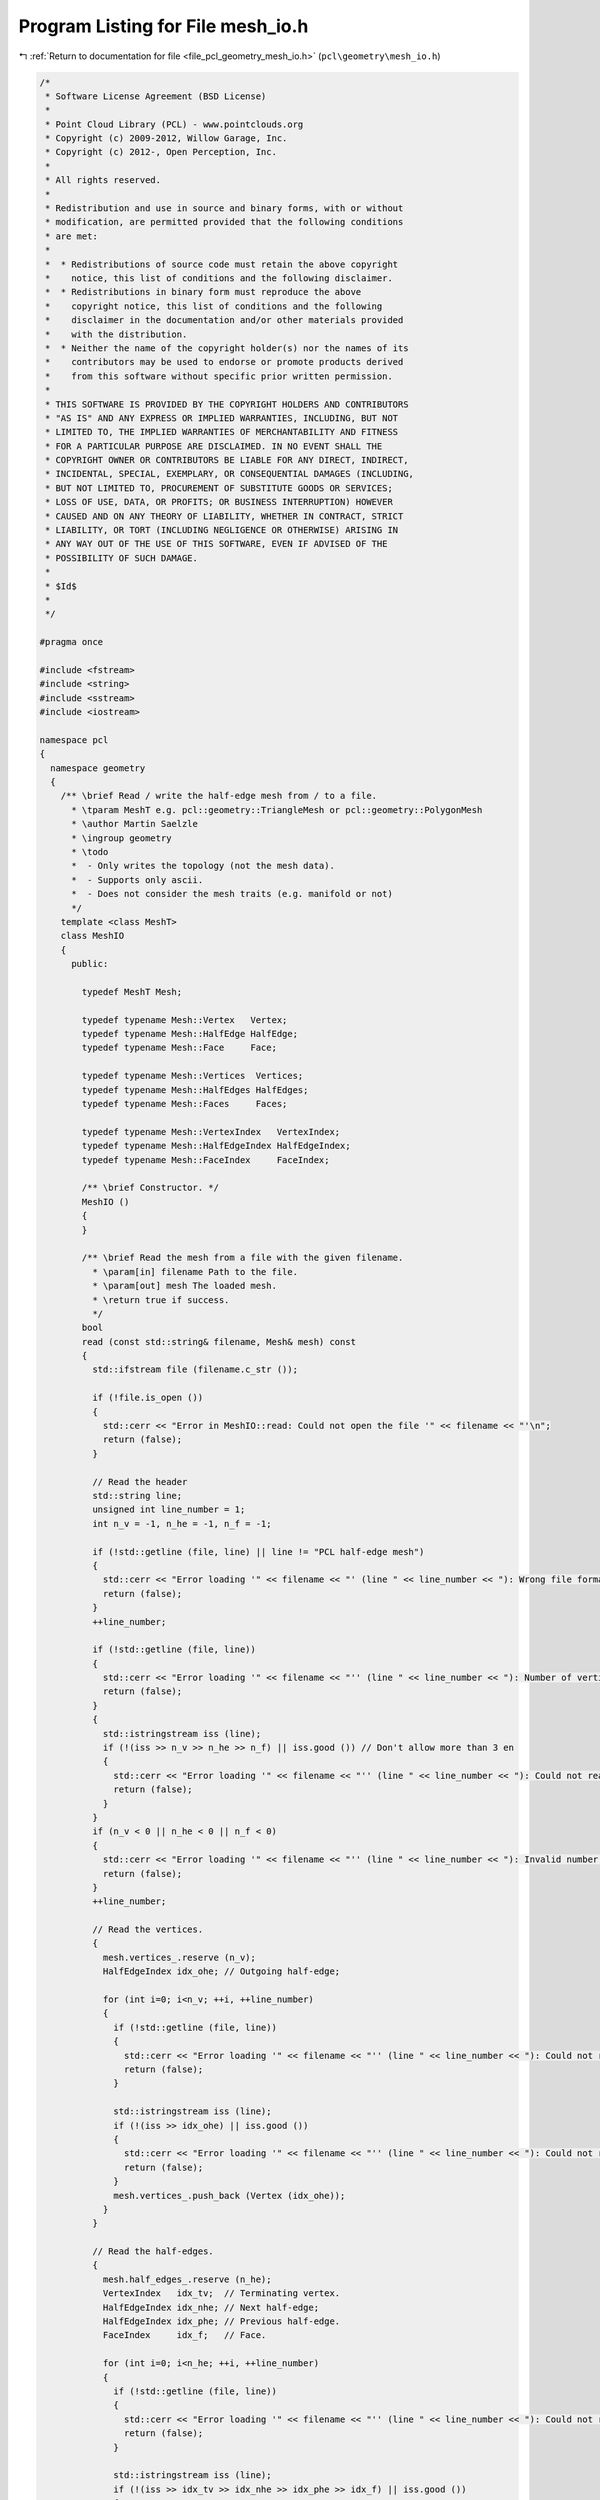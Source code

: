 
.. _program_listing_file_pcl_geometry_mesh_io.h:

Program Listing for File mesh_io.h
==================================

|exhale_lsh| :ref:`Return to documentation for file <file_pcl_geometry_mesh_io.h>` (``pcl\geometry\mesh_io.h``)

.. |exhale_lsh| unicode:: U+021B0 .. UPWARDS ARROW WITH TIP LEFTWARDS

.. code-block:: cpp

   /*
    * Software License Agreement (BSD License)
    *
    * Point Cloud Library (PCL) - www.pointclouds.org
    * Copyright (c) 2009-2012, Willow Garage, Inc.
    * Copyright (c) 2012-, Open Perception, Inc.
    *
    * All rights reserved.
    *
    * Redistribution and use in source and binary forms, with or without
    * modification, are permitted provided that the following conditions
    * are met:
    *
    *  * Redistributions of source code must retain the above copyright
    *    notice, this list of conditions and the following disclaimer.
    *  * Redistributions in binary form must reproduce the above
    *    copyright notice, this list of conditions and the following
    *    disclaimer in the documentation and/or other materials provided
    *    with the distribution.
    *  * Neither the name of the copyright holder(s) nor the names of its
    *    contributors may be used to endorse or promote products derived
    *    from this software without specific prior written permission.
    *
    * THIS SOFTWARE IS PROVIDED BY THE COPYRIGHT HOLDERS AND CONTRIBUTORS
    * "AS IS" AND ANY EXPRESS OR IMPLIED WARRANTIES, INCLUDING, BUT NOT
    * LIMITED TO, THE IMPLIED WARRANTIES OF MERCHANTABILITY AND FITNESS
    * FOR A PARTICULAR PURPOSE ARE DISCLAIMED. IN NO EVENT SHALL THE
    * COPYRIGHT OWNER OR CONTRIBUTORS BE LIABLE FOR ANY DIRECT, INDIRECT,
    * INCIDENTAL, SPECIAL, EXEMPLARY, OR CONSEQUENTIAL DAMAGES (INCLUDING,
    * BUT NOT LIMITED TO, PROCUREMENT OF SUBSTITUTE GOODS OR SERVICES;
    * LOSS OF USE, DATA, OR PROFITS; OR BUSINESS INTERRUPTION) HOWEVER
    * CAUSED AND ON ANY THEORY OF LIABILITY, WHETHER IN CONTRACT, STRICT
    * LIABILITY, OR TORT (INCLUDING NEGLIGENCE OR OTHERWISE) ARISING IN
    * ANY WAY OUT OF THE USE OF THIS SOFTWARE, EVEN IF ADVISED OF THE
    * POSSIBILITY OF SUCH DAMAGE.
    *
    * $Id$
    *
    */
   
   #pragma once
   
   #include <fstream>
   #include <string>
   #include <sstream>
   #include <iostream>
   
   namespace pcl
   {
     namespace geometry
     {
       /** \brief Read / write the half-edge mesh from / to a file.
         * \tparam MeshT e.g. pcl::geometry::TriangleMesh or pcl::geometry::PolygonMesh
         * \author Martin Saelzle
         * \ingroup geometry
         * \todo
         *  - Only writes the topology (not the mesh data).
         *  - Supports only ascii.
         *  - Does not consider the mesh traits (e.g. manifold or not)
         */
       template <class MeshT>
       class MeshIO
       {
         public:
   
           typedef MeshT Mesh;
   
           typedef typename Mesh::Vertex   Vertex;
           typedef typename Mesh::HalfEdge HalfEdge;
           typedef typename Mesh::Face     Face;
   
           typedef typename Mesh::Vertices  Vertices;
           typedef typename Mesh::HalfEdges HalfEdges;
           typedef typename Mesh::Faces     Faces;
   
           typedef typename Mesh::VertexIndex   VertexIndex;
           typedef typename Mesh::HalfEdgeIndex HalfEdgeIndex;
           typedef typename Mesh::FaceIndex     FaceIndex;
   
           /** \brief Constructor. */
           MeshIO ()
           {
           }
   
           /** \brief Read the mesh from a file with the given filename.
             * \param[in] filename Path to the file.
             * \param[out] mesh The loaded mesh.
             * \return true if success.
             */
           bool
           read (const std::string& filename, Mesh& mesh) const
           {
             std::ifstream file (filename.c_str ());
   
             if (!file.is_open ())
             {
               std::cerr << "Error in MeshIO::read: Could not open the file '" << filename << "'\n";
               return (false);
             }
   
             // Read the header
             std::string line;
             unsigned int line_number = 1;
             int n_v = -1, n_he = -1, n_f = -1;
   
             if (!std::getline (file, line) || line != "PCL half-edge mesh")
             {
               std::cerr << "Error loading '" << filename << "' (line " << line_number << "): Wrong file format.\n";
               return (false);
             }
             ++line_number;
   
             if (!std::getline (file, line))
             {
               std::cerr << "Error loading '" << filename << "'' (line " << line_number << "): Number of vertices / half-edges / faces not found.\n";
               return (false);
             }
             {
               std::istringstream iss (line);
               if (!(iss >> n_v >> n_he >> n_f) || iss.good ()) // Don't allow more than 3 en
               {
                 std::cerr << "Error loading '" << filename << "'' (line " << line_number << "): Could not read the number of vertices / half-edges / faces.\n";
                 return (false);
               }
             }
             if (n_v < 0 || n_he < 0 || n_f < 0)
             {
               std::cerr << "Error loading '" << filename << "'' (line " << line_number << "): Invalid number of vertices / half-edges / faces.\n";
               return (false);
             }
             ++line_number;
   
             // Read the vertices.
             {
               mesh.vertices_.reserve (n_v);
               HalfEdgeIndex idx_ohe; // Outgoing half-edge;
   
               for (int i=0; i<n_v; ++i, ++line_number)
               {
                 if (!std::getline (file, line))
                 {
                   std::cerr << "Error loading '" << filename << "'' (line " << line_number << "): Could not read the line.\n";
                   return (false);
                 }
   
                 std::istringstream iss (line);
                 if (!(iss >> idx_ohe) || iss.good ())
                 {
                   std::cerr << "Error loading '" << filename << "'' (line " << line_number << "): Could not read the vertex.\n";
                   return (false);
                 }
                 mesh.vertices_.push_back (Vertex (idx_ohe));
               }
             }
   
             // Read the half-edges.
             {
               mesh.half_edges_.reserve (n_he);
               VertexIndex   idx_tv;  // Terminating vertex.
               HalfEdgeIndex idx_nhe; // Next half-edge;
               HalfEdgeIndex idx_phe; // Previous half-edge.
               FaceIndex     idx_f;   // Face.
   
               for (int i=0; i<n_he; ++i, ++line_number)
               {
                 if (!std::getline (file, line))
                 {
                   std::cerr << "Error loading '" << filename << "'' (line " << line_number << "): Could not read the line.\n";
                   return (false);
                 }
   
                 std::istringstream iss (line);
                 if (!(iss >> idx_tv >> idx_nhe >> idx_phe >> idx_f) || iss.good ())
                 {
                   std::cerr << "Error loading '" << filename << "'' (line " << line_number << "): Could not read the half-edge.\n";
                   return (false);
                 }
                 mesh.half_edges_.push_back (HalfEdge (idx_tv, idx_nhe, idx_phe, idx_f));
               }
             }
   
             // Read the faces.
             {
               mesh.faces_.reserve (n_f);
               HalfEdgeIndex idx_ihe; // Inner half-edge.
   
               for (int i=0; i<n_f; ++i, ++line_number)
               {
                 if (!std::getline (file, line))
                 {
                   std::cerr << "Error loading '" << filename << "'' (line " << line_number << "): Could not read the line.\n";
                   return (false);
                 }
   
                 std::istringstream iss (line);
                 if (!(iss >> idx_ihe) || iss.good ())
                 {
                   std::cerr << "Error loading '" << filename << "'' (line " << line_number << "): Could not read the face.\n";
                   return (false);
                 }
                 mesh.faces_.push_back (Face (idx_ihe));
               }
             }
   
             // Set the data
             if (Mesh::HasVertexData::value)   mesh.vertex_data_cloud_.   resize (n_v);
             if (Mesh::HasHalfEdgeData::value) mesh.half_edge_data_cloud_.resize (n_he);
             if (Mesh::HasEdgeData::value)     mesh.edge_data_cloud_.     resize (n_he / 2);
             if (Mesh::HasFaceData::value)     mesh.face_data_cloud_.     resize (n_f);
   
             return (true);
           }
   
           /** \brief Write the mesh to a file with the given filename.
             * \param[in] filename Path to the file.
             * \param[in] mesh The saved mesh.
             * \return true if success
             */
           bool
           write (const std::string& filename, const Mesh& mesh) const
           {
             std::ofstream file (filename.c_str ());
   
             // Write the header
             if (!file.is_open ())
             {
               std::cerr << "Error in MeshIO::write: Could not open the file '" << filename << "'\n";
               return (false);
             }
   
             file << "PCL half-edge mesh\n";
             file << mesh.sizeVertices ()  << " "
                  << mesh.sizeHalfEdges () << " "
                  << mesh.sizeFaces ()     << "\n";
   
             // Write the vertices
             for (typename Vertices::const_iterator it=mesh.vertices_.begin (); it!=mesh.vertices_.end (); ++it)
             {
               file << it->idx_outgoing_half_edge_ << "\n";
             }
   
             // Write the half-edges
             for (typename HalfEdges::const_iterator it=mesh.half_edges_.begin (); it!=mesh.half_edges_.end (); ++it)
             {
               file << it->idx_terminating_vertex_ << " "
                    << it->idx_next_half_edge_     << " "
                    << it->idx_prev_half_edge_     << " "
                    << it->idx_face_               << "\n";
             }
   
             // Write the faces
             for (typename Faces::const_iterator it=mesh.faces_.begin (); it!=mesh.faces_.end (); ++it)
             {
               file << it->idx_inner_half_edge_ << "\n";
             }
   
             return (true);
           }
       };
   
     } // End namespace geometry
   } // End namespace pcl
